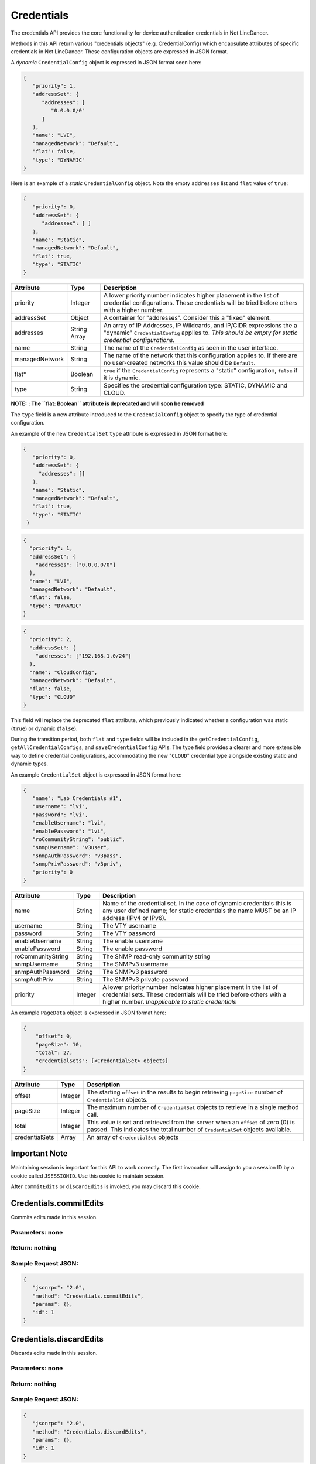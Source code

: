 Credentials
-----------

The credentials API provides the core functionality for device authentication credentials in Net LineDancer.

Methods in this API return various "credentials objects" (e.g. CredentialConfig) which encapsulate attributes of specific credentials in Net LineDancer. These configuration objects are expressed in JSON format.

.. raw:: html

   <hr>

A *dynamic* ``CredentialConfig`` object is expressed in JSON format seen here:

.. code:: json

   {  
      "priority": 1,
      "addressSet": {  
         "addresses": [  
            "0.0.0.0/0"
         ]
      },
      "name": "LVI",
      "managedNetwork": "Default",
      "flat": false,
      "type": "DYNAMIC"
   }

Here is an example of a *static* ``CredentialConfig`` object. Note the empty ``addresses`` list and ``flat`` value of ``true``:

.. code:: json

   {  
      "priority": 0,
      "addressSet": {  
         "addresses": [ ]
      },
      "name": "Static",
      "managedNetwork": "Default",
      "flat": true,
      "type": "STATIC"
   }

============== ============ =============================================================================================================================================================================
Attribute      Type         Description
============== ============ =============================================================================================================================================================================
priority       Integer      A lower priority number indicates higher placement in the list of credential configurations. These credentials will be tried before others with a higher number.
addressSet     Object       A container for "addresses". Consider this a "fixed" element.
addresses      String Array An array of IP Addresses, IP Wildcards, and IP/CIDR expressions the a "dynamic" ``CredentialConfig`` applies to. *This should be empty for static credential configurations.*
name           String       The name of the ``CredentialConfig`` as seen in the user interface.
managedNetwork String       The name of the network that this configuration applies to. If there are no user-created networks this value should be ``Default``.
flat\*         Boolean      ``true`` if the ``CredentialConfig`` represents a "static" configuration, ``false`` if it is dynamic.
type           String       Specifies the credential configuration type: STATIC, DYNAMIC and CLOUD.
============== ============ =============================================================================================================================================================================

.. raw:: html

   <hr>

**NOTE:** **: The ``flat: Boolean`` attribute is deprecated and will soon be removed**

The ``type`` field is a new attribute introduced to the ``CredentialConfig`` object to specify the type of credential configuration.

An example of the new ``CredentialSet`` ``type`` attribute is expressed in JSON format here:

.. code:: json

    {
       "priority": 0,
       "addressSet": {
         "addresses": []
       },
       "name": "Static",
       "managedNetwork": "Default",
       "flat": true,
       "type": "STATIC"
     }

.. code:: json

     {
       "priority": 1,
       "addressSet": {
         "addresses": ["0.0.0.0/0"]
       },
       "name": "LVI",
       "managedNetwork": "Default",
       "flat": false,
       "type": "DYNAMIC"
     }

.. code:: json

     {
       "priority": 2,
       "addressSet": {
         "addresses": ["192.168.1.0/24"]
       },
       "name": "CloudConfig",
       "managedNetwork": "Default",
       "flat": false,
       "type": "CLOUD"
     }

This field will replace the deprecated ``flat`` attribute, which previously indicated whether a configuration was static (``true``) or dynamic (``false``).

During the transition period, both ``flat`` and ``type`` fields will be included in the ``getCredentialConfig``, ``getAllCredentialConfigs``, and ``saveCredentialConfig`` APIs. The type field provides a clearer and more extensible way to define credential configurations, accommodating the new "``CLOUD``" credential type alongside existing static and dynamic
types.

.. raw:: html

   <hr>

An example ``CredentialSet`` object is expressed in JSON format here:

.. code:: json

   {
      "name": "Lab Credentials #1",
      "username": "lvi",
      "password": "lvi",
      "enableUsername": "lvi",
      "enablePassword": "lvi",
      "roCommunityString": "public",
      "snmpUsername": "v3user",
      "snmpAuthPassword": "v3pass",
      "snmpPrivPassword": "v3priv",
      "priority": 0
   }

================= ======= ===========================================================================================================================================================================================
Attribute         Type    Description
================= ======= ===========================================================================================================================================================================================
name              String  Name of the credential set. In the case of dynamic credentials this is any user defined name; for static credentials the name MUST be an IP address (IPv4 or IPv6).
username          String  The VTY username
password          String  The VTY password
enableUsername    String  The enable username
enablePassword    String  The enable password
roCommunityString String  The SNMP read-only community string
snmpUsername      String  The SNMPv3 username
snmpAuthPassword  String  The SNMPv3 password
snmpAuthPriv      String  The SNMPv3 private password
priority          Integer A lower priority number indicates higher placement in the list of credential sets. These credentials will be tried before others with a higher number. *Inapplicable to static credentials*
================= ======= ===========================================================================================================================================================================================

An example ``PageData`` object is expressed in JSON format here:

.. code:: json

   {
       "offset": 0,
       "pageSize": 10,
       "total": 27,
       "credentialSets": [<CredentialSet> objects]
   }

============== ======= =================================================================================================================================================================
Attribute      Type    Description
============== ======= =================================================================================================================================================================
offset         Integer The starting ``offset`` in the results to begin retrieving ``pageSize`` number of ``CredentialSet`` objects.
pageSize       Integer The maximum number of ``CredentialSet`` objects to retrieve in a single method call.
total          Integer This value is set and retrieved from the server when an ``offset`` of zero (0) is passed. This indicates the total number of ``CredentialSet`` objects available.
credentialSets Array   An array of ``CredentialSet`` objects
============== ======= =================================================================================================================================================================

.. raw:: html

   <hr>

Important Note
^^^^^^^^^^^^^^

Maintaining session is important for this API to work correctly. The first invocation will assign to you a session ID by a cookie called ``JSESSIONID``. Use this cookie to maintain session.

After ``commitEdits`` or ``discardEdits`` is invoked, you may discard this cookie.

.. raw:: html

   <hr>

.. _credentialscommitedits:

Credentials.commitEdits
^^^^^^^^^^^^^^^^^^^^^^^

Commits edits made in this session.

Parameters: none
''''''''''''''''

Return: nothing
'''''''''''''''

Sample Request JSON:
''''''''''''''''''''

.. code:: json

   {
      "jsonrpc": "2.0",
      "method": "Credentials.commitEdits",
      "params": {},
      "id": 1
   }

.. raw:: html

   <hr>

.. _credentialsdiscardedits:

Credentials.discardEdits
^^^^^^^^^^^^^^^^^^^^^^^^

Discards edits made in this session.

.. _parameters-none-1:

Parameters: none
''''''''''''''''

.. _return-nothing-1:

Return: nothing
'''''''''''''''

.. _sample-request-json-1:

Sample Request JSON:
''''''''''''''''''''

.. code:: json

   {
      "jsonrpc": "2.0",
      "method": "Credentials.discardEdits",
      "params": {},
      "id": 1
   }

.. raw:: html

   <hr>

.. _credentialsgetcredentialconfig:

Credentials.getCredentialConfig
^^^^^^^^^^^^^^^^^^^^^^^^^^^^^^^

Retrieves a single credential configuration ``CredentialConfig`` object.

Parameters
''''''''''

========== ====== ====================================================
Parameter  Type   Description
========== ====== ====================================================
network    String Name of an existing network, e.g. "Default"
configName String Name of a dynamic or static credential configuration
========== ====== ====================================================

Return: a ``CredentialConfig`` object
'''''''''''''''''''''''''''''''''''''

.. _sample-request-json-2:

Sample Request JSON:
''''''''''''''''''''

.. code:: json

   {
      "jsonrpc": "2.0",
      "method": "Credentials.getCredentialConfig",
      "params": {
          "network": "Default",
          "configName": "LogicVein"
      },
      "id": 1
   }

Sample Response JSON:
'''''''''''''''''''''

.. code:: json

   {  
      "jsonrpc": "2.0",
      "id": 1,
      "result": {  
         "priority": 2,
         "addressSet": {
            "addresses": [
               "0.0.0.0/0"
            ]
         },
         "name": "LogicVein",
         "managedNetwork": "Default",
         "flat": false
      }
   }

.. raw:: html

   <hr>

.. _credentialssavecredentialconfig:

Credentials.saveCredentialConfig
^^^^^^^^^^^^^^^^^^^^^^^^^^^^^^^^

Save a single credential configuration. This method can be used to save a new configuration, or renaming an existing one. Note: after call this method you must call the ``commitEdits`` or ``discardEdits`` method. If you are making many changes, it is recommended that all changes are should be made before a final call to ``commitEdits``.

.. _parameters-1:

Parameters
''''''''''

================ ====== =======================================================================================================================================================================================================================================
Parameter        Type   Description
================ ====== =======================================================================================================================================================================================================================================
network          String Name of an existing network, e.g. "Default"
oldConfigName    String When *renaming* a credential configuration, this value should be the "old" (original) name of the configuration, and object in the ``credentialConfig`` parameter should contain the new name. This can be ``null`` in all other cases.
credentialConfig Object A ``CredentialConfig`` object
================ ====== =======================================================================================================================================================================================================================================

Return: the updated ``CredentialConfig`` object
'''''''''''''''''''''''''''''''''''''''''''''''

.. _sample-request-json-3:

Sample Request JSON:
''''''''''''''''''''

.. code:: json

   {
      "jsonrpc": "2.0",
      "method": "Credentials.saveCredentialConfig",
      "params": {
          "network": "Default",
          "oldConfigName": "LogicVein",
          "credentialConfig": {
              "priority": 1,
              "addressSet": {
                  "addresses": [ "0.0.0.0/0" ]
               },
              "name": "LogicVein2",
              "managedNetwork": "Default",
              "flat": false
         },
      "id": 1
   }

.. raw:: html

   <hr>

.. _credentialsdeletecredentialconfig:

Credentials.deleteCredentialConfig
^^^^^^^^^^^^^^^^^^^^^^^^^^^^^^^^^^

Delete a single credential configuration. Note: after call this method you must call the ``commitEdits`` or ``discardEdits`` method. If you are making many changes, it is recommended that all changes are should be made before a final call to ``commitEdits``.

.. _parameters-2:

Parameters
''''''''''

========== ====== ====================================================
Parameter  Type   Description
========== ====== ====================================================
network    String Name of an existing network, e.g. "Default"
configName String Name of a dynamic or static credential configuration
========== ====== ====================================================

.. _return-nothing-2:

Return: nothing
'''''''''''''''

.. _sample-request-json-4:

Sample Request JSON:
''''''''''''''''''''

.. code:: json

   {
      "jsonrpc": "2.0",
      "method": "Credentials.deleteCredentialConfig",
      "params": {
          "network": "Default",
          "configName": "LogicVein"
       },
      "id": 1
   }

.. raw:: html

   <hr>

.. _credentialsgetcredentialsets:

Credentials.getCredentialSets
^^^^^^^^^^^^^^^^^^^^^^^^^^^^^

Get the credential sets associated with a specified credential configuration.

.. _parameters-3:

Parameters
''''''''''

========== ======= ================================================================================================
Parameter  Type    Description
========== ======= ================================================================================================
pageData   Object  A credentials page data object (see above)
network    String  Name of an existing network, e.g. "Default"
configName String  Name of a dynamic or static credential configuration
ipOrCidr   String  Can be to search among static ``CredentialSets`` based on IP or IP/CIDR, can be "null"
sortColumn String  Should be "null" for dynamic configurations, or "ipAddress" for static credential configurations
descending Boolean The sort order of the ``CredentialSet`` objects, only applicable to static configurations
========== ======= ================================================================================================

Return: A ``PageData`` object containing a collection of ``CredentialSet`` objects
''''''''''''''''''''''''''''''''''''''''''''''''''''''''''''''''''''''''''''''''''

The ``PageData`` object that is returned will contain a property called ``credentialSets``, which is an array of ``CredentialSet`` objects. If the initial ``offset`` that is passed is zero (0), the returned ``PageData`` object will also contain a populated ``total`` attribute, telling you how many total results are available. By incrementing the ``offset``
by ``pageSize`` you can retrieve subsequent pages of results. When ``offset`` + ``pageSize`` is greater than or equal to ``total`` there are no more results available.

.. _sample-request-json-5:

Sample Request JSON:
''''''''''''''''''''

.. code:: json

   {
      "jsonrpc": "2.0",
      "method": "Credentials.getCredentialSets",
      "params": {
         "pageData": {
             "offset": 0,
             "pageSize": 10,
             "total": 0,
             "credentialSets": [ ]
          },
         "network": "Default",
         "configName": "LogicVein",
         "ipOrCidr": null,
         "sortColumn": "ipAddress",
         "descending": false
        },
      "id": 1
   }

.. _sample-response-json-1:

Sample Response JSON:
'''''''''''''''''''''

.. code:: json

   {
      "jsonrpc": "2.0",
      "id": 1,
      "result": {
         "offset": 0,
         "pageSize": 10,
         "total": 2,
         "credentialSets": [
            {
               "name": "Lab Credentials #1",
               "username": "lvi",
               "password": "lvi",
               "enableUsername": "lvi",
               "enablePassword": "lvi",
               "roCommunityString": "public",
               "snmpUsername": "",
               "snmpAuthPassword": "",
               "snmpPrivPassword": "",
               "priority": 0
            },
            {
               "name": "Lab Credentials #2",
               "username": "test",
               "password": "test",
               "enableUsername": "test",
               "enablePassword": "test",
               "roCommunityString": "public",
               "snmpUsername": "test",
               "snmpAuthPassword": "test",
               "snmpPrivPassword": "test",
               "priority": 1
            }
         ]
      }
   }

*Static* credential sets will look identical to *dynamic* credential sets with the exception that the ``name`` property will contain the IP address of the device that the credential set is associated with.

.. raw:: html

   <hr>

.. _credentialssavecredentialsets:

Credentials.saveCredentialSets
^^^^^^^^^^^^^^^^^^^^^^^^^^^^^^

Save a collection of credential sets. Note: after call this method you must call the ``commitEdits`` or ``discardEdits`` method. If you are making many changes, it is recommended that all changes are should be made before a final call to ``commitEdits``.

.. _parameters-4:

Parameters
''''''''''

============== ====== ====================================================
Parameter      Type   Description
============== ====== ====================================================
network        String Name of an existing network, e.g. "Default"
configName     String Name of a dynamic or static credential configuration
credentialSets Array  An array of ``CredentialSet`` objects
============== ====== ====================================================

.. _return-nothing-3:

Return: nothing
'''''''''''''''

.. _sample-request-json-6:

Sample Request JSON:
''''''''''''''''''''

.. code:: json

   {
      "jsonrpc": "2.0",
      "method": "Credentials.saveCredentialSets",
      "params": {
          "network": "Default",
          "configName": "LogicVein",
          "credentialSets": [
              {
                 "name": "Lab Credentials #1",
                 "username": "newUsername",
                 "password": "lvi",
                 "enableUsername": "newEnable",
                 "enablePassword": "lvi",
                 "roCommunityString": "public",
                 "snmpUsername": "",
                 "snmpAuthPassword": "",
                 "snmpPrivPassword": "",
                 "priority": 0
              }
          ]
       },
      "id": 1
   }

.. raw:: html

   <hr>

.. _credentialsdeletecredentialsets:

Credentials.deleteCredentialSets
^^^^^^^^^^^^^^^^^^^^^^^^^^^^^^^^

Delete a collection of credential sets. Note: after call this method you must call the ``commitEdits`` or ``discardEdits`` method. If you are making many changes, it is recommended that all changes are should be made before a final call to ``commitEdits``.

.. _parameters-5:

Parameters
''''''''''

============== ====== ====================================================
Parameter      Type   Description
============== ====== ====================================================
network        String Name of an existing network, e.g. "Default"
configName     String Name of a dynamic or static credential configuration
credentialSets Array  An array of ``CredentialSet`` objects
============== ====== ====================================================

.. _return-nothing-4:

Return: nothing
'''''''''''''''

.. _sample-request-json-7:

Sample Request JSON:
''''''''''''''''''''

.. code:: json

   {
      "jsonrpc": "2.0",
      "method": "Credentials.deleteCredentialSets",
      "params": {
         "network": "Default",
         "configName": "LogicVein",
         "credentialSets": [
              {
                 "name": "Old Credentials #1",
                 "username": "lvi",
                 "password": "lvi",
                 "enableUsername": "newEnable",
                 "enablePassword": "lvi",
                 "roCommunityString": "public",
                 "snmpUsername": "",
                 "snmpAuthPassword": "",
                 "snmpPrivPassword": "",
                 "priority": 0
              },
              {
                 "name": "Old Credentials #2",
                 "username": "test",
                 "password": "test",
                 "enableUsername": "test",
                 "enablePassword": "test",
                 "roCommunityString": "public",
                 "snmpUsername": "",
                 "snmpAuthPassword": "",
                 "snmpPrivPassword": "",
                 "priority": 1
              }
          ]
       }
      "id": 1
   }
